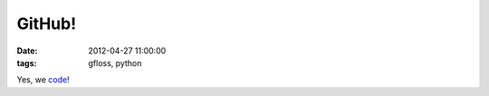 GitHub! 
=======

:date: 2012-04-27 11:00:00
:tags: gfloss, python

Yes, we `code <https://github.com/fradeve>`__!
